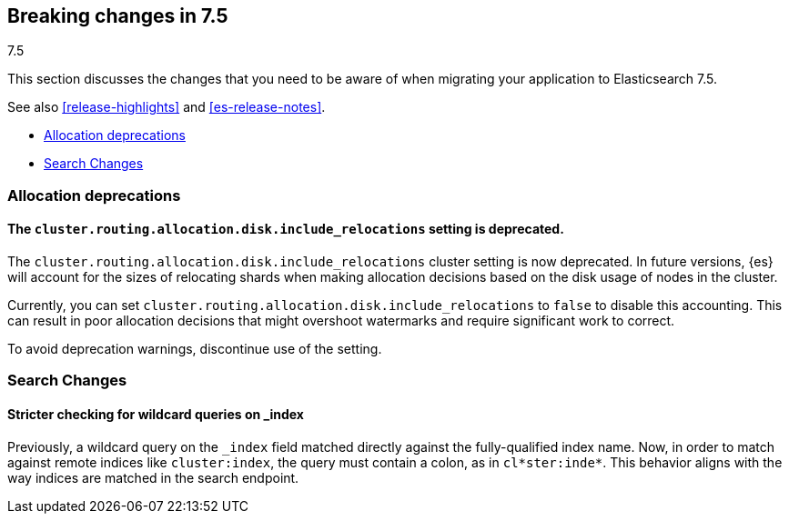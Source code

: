 [[breaking-changes-7.5]]
== Breaking changes in 7.5
++++
<titleabbrev>7.5</titleabbrev>
++++

This section discusses the changes that you need to be aware of when migrating
your application to Elasticsearch 7.5.

See also <<release-highlights>> and <<es-release-notes>>.

* <<breaking_75_allocation_deprecations>>
* <<breaking_75_search_changes>>

//NOTE: The notable-breaking-changes tagged regions are re-used in the
//Installation and Upgrade Guide

//tag::notable-breaking-changes[]

[discrete]
[[breaking_75_allocation_deprecations]]
=== Allocation deprecations

[discrete]
[[deprecate-cluster-routing-allocation-disk-include-relocations-setting]]
==== The `cluster.routing.allocation.disk.include_relocations` setting is deprecated.

The `cluster.routing.allocation.disk.include_relocations` cluster setting is now
deprecated. In future versions, {es} will account for the sizes of relocating
shards when making allocation decisions based on the disk usage of nodes in the
cluster.

Currently, you can set `cluster.routing.allocation.disk.include_relocations` to
`false` to disable this accounting. This can result in poor allocation decisions
that might overshoot watermarks and require significant work to correct.

To avoid deprecation warnings, discontinue use of the setting.

[discrete]
[[breaking_75_search_changes]]
=== Search Changes

[discrete]
==== Stricter checking for wildcard queries on _index
Previously, a wildcard query on the `_index` field matched directly against the
fully-qualified index name. Now, in order to match against remote indices like
`cluster:index`, the query must contain a colon, as in `cl*ster:inde*`. This
behavior aligns with the way indices are matched in the search endpoint.

//end::notable-breaking-changes[]